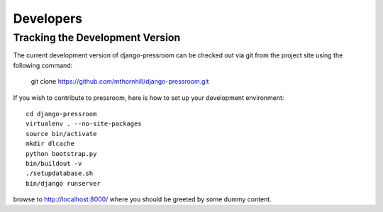 Developers
===============

Tracking the Development Version
--------------------------------

The current development version of django-pressroom can be checked out via git from the project site using the following command:

    git clone https://github.com/mthornhill/django-pressroom.git

If you wish to contribute to pressroom, here is how to set up your development environment::

    cd django-pressroom
    virtualenv . --no-site-packages
    source bin/activate
    mkdir dlcache
    python bootstrap.py
    bin/buildout -v
    ./setupdatabase.sh
    bin/django runserver

browse to http://localhost:8000/ where you should be greeted by some dummy content.